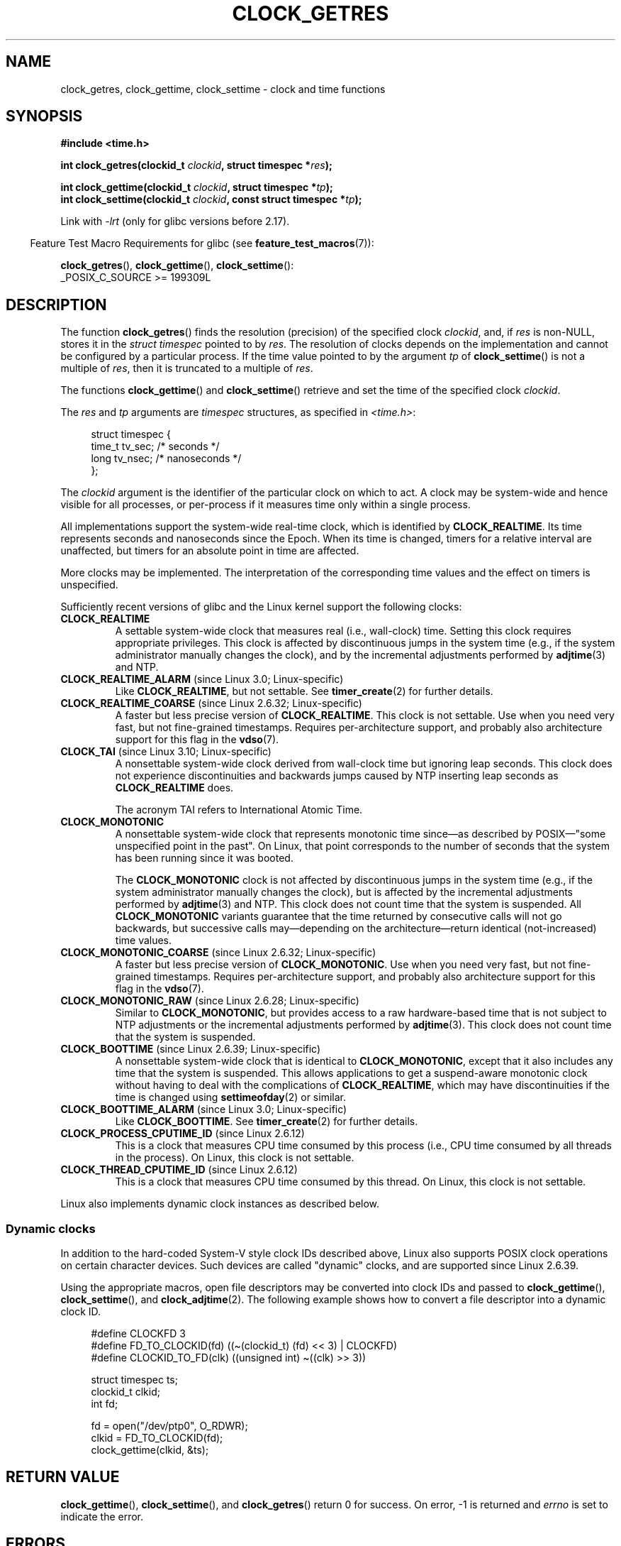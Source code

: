 .\" Copyright (c) 2003 Nick Clifford (zaf@nrc.co.nz), Jan 25, 2003
.\" Copyright (c) 2003 Andries Brouwer (aeb@cwi.nl), Aug 24, 2003
.\" Copyright (c) 2020 Michael Kerrisk <mtk.manpages@gmail.com>
.\"
.\" %%%LICENSE_START(VERBATIM)
.\" Permission is granted to make and distribute verbatim copies of this
.\" manual provided the copyright notice and this permission notice are
.\" preserved on all copies.
.\"
.\" Permission is granted to copy and distribute modified versions of this
.\" manual under the conditions for verbatim copying, provided that the
.\" entire resulting derived work is distributed under the terms of a
.\" permission notice identical to this one.
.\"
.\" Since the Linux kernel and libraries are constantly changing, this
.\" manual page may be incorrect or out-of-date.  The author(s) assume no
.\" responsibility for errors or omissions, or for damages resulting from
.\" the use of the information contained herein.  The author(s) may not
.\" have taken the same level of care in the production of this manual,
.\" which is licensed free of charge, as they might when working
.\" professionally.
.\"
.\" Formatted or processed versions of this manual, if unaccompanied by
.\" the source, must acknowledge the copyright and authors of this work.
.\" %%%LICENSE_END
.\"
.\" 2003-08-23 Martin Schulze <joey@infodrom.org> improvements
.\" 2003-08-24 aeb, large parts rewritten
.\" 2004-08-06 Christoph Lameter <clameter@sgi.com>, SMP note
.\"
.TH CLOCK_GETRES 2 2021-03-22 "" "Linux Programmer's Manual"
.SH NAME
clock_getres, clock_gettime, clock_settime \- clock and time functions
.SH SYNOPSIS
.nf
.B #include <time.h>
.PP
.BI "int clock_getres(clockid_t " clockid ", struct timespec *" res );
.PP
.BI "int clock_gettime(clockid_t " clockid ", struct timespec *" tp );
.BI "int clock_settime(clockid_t " clockid ", const struct timespec *" tp );
.fi
.PP
Link with \fI\-lrt\fP (only for glibc versions before 2.17).
.PP
.RS -4
Feature Test Macro Requirements for glibc (see
.BR feature_test_macros (7)):
.RE
.PP
.BR clock_getres (),
.BR clock_gettime (),
.BR clock_settime ():
.nf
    _POSIX_C_SOURCE >= 199309L
.fi
.SH DESCRIPTION
The function
.BR clock_getres ()
finds the resolution (precision) of the specified clock
.IR clockid ,
and, if
.I res
is non-NULL, stores it in the \fIstruct timespec\fP pointed to by
.IR res .
The resolution of clocks depends on the implementation and cannot be
configured by a particular process.
If the time value pointed to by the argument
.I tp
of
.BR clock_settime ()
is not a multiple of
.IR res ,
then it is truncated to a multiple of
.IR res .
.PP
The functions
.BR clock_gettime ()
and
.BR clock_settime ()
retrieve and set the time of the specified clock
.IR clockid .
.PP
The
.I res
and
.I tp
arguments are
.I timespec
structures, as specified in
.IR <time.h> :
.PP
.in +4n
.EX
struct timespec {
    time_t   tv_sec;        /* seconds */
    long     tv_nsec;       /* nanoseconds */
};
.EE
.in
.PP
The
.I clockid
argument is the identifier of the particular clock on which to act.
A clock may be system-wide and hence visible for all processes, or
per-process if it measures time only within a single process.
.PP
All implementations support the system-wide real-time clock,
which is identified by
.BR CLOCK_REALTIME .
Its time represents seconds and nanoseconds since the Epoch.
When its time is changed, timers for a relative interval are
unaffected, but timers for an absolute point in time are affected.
.PP
More clocks may be implemented.
The interpretation of the
corresponding time values and the effect on timers is unspecified.
.PP
Sufficiently recent versions of glibc and the Linux kernel
support the following clocks:
.TP
.B CLOCK_REALTIME
A settable system-wide clock that measures real (i.e., wall-clock) time.
Setting this clock requires appropriate privileges.
This clock is affected by discontinuous jumps in the system time
(e.g., if the system administrator manually changes the clock),
and by the incremental adjustments performed by
.BR adjtime (3)
and NTP.
.TP
.BR CLOCK_REALTIME_ALARM " (since Linux 3.0; Linux-specific)"
Like
.BR CLOCK_REALTIME ,
but not settable.
See
.BR timer_create (2)
for further details.
.TP
.BR CLOCK_REALTIME_COARSE " (since Linux 2.6.32; Linux-specific)"
.\" Added in commit da15cfdae03351c689736f8d142618592e3cebc3
A faster but less precise version of
.BR CLOCK_REALTIME .
This clock is not settable.
Use when you need very fast, but not fine-grained timestamps.
Requires per-architecture support,
and probably also architecture support for this flag in the
.BR vdso (7).
.TP
.BR CLOCK_TAI " (since Linux 3.10; Linux-specific)"
.\" commit 1ff3c9677bff7e468e0c487d0ffefe4e901d33f4
A nonsettable system-wide clock derived from wall-clock time
but ignoring leap seconds.
This clock does
not experience discontinuities and backwards jumps caused by NTP
inserting leap seconds as
.BR CLOCK_REALTIME
does.
.IP
The acronym TAI refers to International Atomic Time.
.TP
.B CLOCK_MONOTONIC
A nonsettable system-wide clock that
represents monotonic time since\(emas described
by POSIX\(em"some unspecified point in the past".
On Linux, that point corresponds to the number of seconds that the system
has been running since it was booted.
.IP
The
.B CLOCK_MONOTONIC
clock is not affected by discontinuous jumps in the system time
(e.g., if the system administrator manually changes the clock),
but is affected by the incremental adjustments performed by
.BR adjtime (3)
and NTP.
This clock does not count time that the system is suspended.
All
.B CLOCK_MONOTONIC
variants guarantee that the time returned by consecutive calls will not go
backwards, but successive calls may\(emdepending on the architecture\(emreturn
identical (not-increased) time values.
.TP
.BR CLOCK_MONOTONIC_COARSE " (since Linux 2.6.32; Linux-specific)"
.\" Added in commit da15cfdae03351c689736f8d142618592e3cebc3
A faster but less precise version of
.BR CLOCK_MONOTONIC .
Use when you need very fast, but not fine-grained timestamps.
Requires per-architecture support,
and probably also architecture support for this flag in the
.BR vdso (7).
.TP
.BR CLOCK_MONOTONIC_RAW " (since Linux 2.6.28; Linux-specific)"
.\" Added in commit 2d42244ae71d6c7b0884b5664cf2eda30fb2ae68, John Stultz
Similar to
.BR CLOCK_MONOTONIC ,
but provides access to a raw hardware-based time
that is not subject to NTP adjustments or
the incremental adjustments performed by
.BR adjtime (3).
This clock does not count time that the system is suspended.
.TP
.BR CLOCK_BOOTTIME " (since Linux 2.6.39; Linux-specific)"
.\" commit 7fdd7f89006dd5a4c702fa0ce0c272345fa44ae0
.\" commit 70a08cca1227dc31c784ec930099a4417a06e7d0
A nonsettable system-wide clock that is identical to
.BR CLOCK_MONOTONIC ,
except that it also includes any time that the system is suspended.
This allows applications to get a suspend-aware monotonic clock
without having to deal with the complications of
.BR CLOCK_REALTIME ,
which may have discontinuities if the time is changed using
.BR settimeofday (2)
or similar.
.TP
.BR CLOCK_BOOTTIME_ALARM " (since Linux 3.0; Linux-specific)"
Like
.BR CLOCK_BOOTTIME .
See
.BR timer_create (2)
for further details.
.TP
.BR CLOCK_PROCESS_CPUTIME_ID " (since Linux 2.6.12)"
This is a clock that measures CPU time consumed by this process
(i.e., CPU time consumed by all threads in the process).
On Linux, this clock is not settable.
.TP
.BR CLOCK_THREAD_CPUTIME_ID " (since Linux 2.6.12)"
This is a clock that measures CPU time consumed by this thread.
On Linux, this clock is not settable.
.PP
Linux also implements dynamic clock instances as described below.
.SS Dynamic clocks
In addition to the hard-coded System-V style clock IDs described above,
Linux also supports
POSIX clock operations on certain character devices.
Such devices are
called "dynamic" clocks, and are supported since Linux 2.6.39.
.PP
Using the appropriate macros, open file
descriptors may be converted into clock IDs and passed to
.BR clock_gettime (),
.BR clock_settime (),
and
.BR clock_adjtime (2).
The following example shows how to convert a file descriptor into a
dynamic clock ID.
.PP
.in +4n
.EX
#define CLOCKFD 3
#define FD_TO_CLOCKID(fd)   ((\(ti(clockid_t) (fd) << 3) | CLOCKFD)
#define CLOCKID_TO_FD(clk)  ((unsigned int) \(ti((clk) >> 3))

struct timespec ts;
clockid_t clkid;
int fd;

fd = open("/dev/ptp0", O_RDWR);
clkid = FD_TO_CLOCKID(fd);
clock_gettime(clkid, &ts);
.EE
.in
.SH RETURN VALUE
.BR clock_gettime (),
.BR clock_settime (),
and
.BR clock_getres ()
return 0 for success.
On error, \-1 is returned and
.I errno
is set to indicate the error.
.SH ERRORS
.TP
.B EACCES
.BR clock_settime ()
does not have write permission for the dynamic POSIX
clock device indicated.
.TP
.B EFAULT
.I tp
points outside the accessible address space.
.TP
.B EINVAL
The
.I clockid
specified is invalid for one of two reasons.
Either the System-V style
hard coded positive value is out of range, or the dynamic clock ID
does not refer to a valid instance of a clock object.
.\" Linux also gives this error on attempts to set CLOCK_PROCESS_CPUTIME_ID
.\" and CLOCK_THREAD_CPUTIME_ID, when probably the proper error should be
.\" EPERM.
.TP
.B EINVAL
.RB ( clock_settime ()):
.I tp.tv_sec
is negative or
.I tp.tv_nsec
is outside the range [0..999,999,999].
.TP
.B EINVAL
The
.I clockid
specified in a call to
.BR clock_settime ()
is not a settable clock.
.TP
.BR EINVAL " (since Linux 4.3)"
.\" commit e1d7ba8735551ed79c7a0463a042353574b96da3
A call to
.BR clock_settime ()
with a
.I clockid
of
.B CLOCK_REALTIME
attempted to set the time to a value less than
the current value of the
.B CLOCK_MONOTONIC
clock.
.TP
.B ENODEV
The hot-pluggable device (like USB for example) represented by a
dynamic
.I clk_id
has disappeared after its character device was opened.
.TP
.B ENOTSUP
The operation is not supported by the dynamic POSIX clock device
specified.
.TP
.B EPERM
.BR clock_settime ()
does not have permission to set the clock indicated.
.SH VERSIONS
These system calls first appeared in Linux 2.6.
.SH ATTRIBUTES
For an explanation of the terms used in this section, see
.BR attributes (7).
.ad l
.nh
.TS
allbox;
lbx lb lb
l l l.
Interface	Attribute	Value
T{
.BR clock_getres (),
.BR clock_gettime (),
.BR clock_settime ()
T}	Thread safety	MT-Safe
.TE
.hy
.ad
.sp 1
.SH CONFORMING TO
POSIX.1-2001, POSIX.1-2008, SUSv2.
.PP
On POSIX systems on which these functions are available, the symbol
.B _POSIX_TIMERS
is defined in \fI<unistd.h>\fP to a value greater than 0.
The symbols
.BR _POSIX_MONOTONIC_CLOCK ,
.BR _POSIX_CPUTIME ,
.B _POSIX_THREAD_CPUTIME
indicate that
.BR CLOCK_MONOTONIC ,
.BR CLOCK_PROCESS_CPUTIME_ID ,
.B CLOCK_THREAD_CPUTIME_ID
are available.
(See also
.BR sysconf (3).)
.SH NOTES
POSIX.1 specifies the following:
.RS
.PP
Setting the value of the
.B CLOCK_REALTIME
clock via
.BR clock_settime ()
shall have no effect on threads that are blocked waiting for a relative time
service based upon this clock, including the
.BR nanosleep ()
function; nor on the expiration of relative timers based upon this clock.
Consequently, these time services shall expire when the requested relative
interval elapses, independently of the new or old value of the clock.
.RE
.PP
According to POSIX.1-2001, a process with "appropriate privileges" may set the
.B CLOCK_PROCESS_CPUTIME_ID
and
.B CLOCK_THREAD_CPUTIME_ID
clocks using
.BR clock_settime ().
On Linux, these clocks are not settable
(i.e., no process has "appropriate privileges").
.\" See http://bugzilla.kernel.org/show_bug.cgi?id=11972
.\"
.SS C library/kernel differences
On some architectures, an implementation of
.BR clock_gettime ()
is provided in the
.BR vdso (7).
.\"
.SS Historical note for SMP systems
Before Linux added kernel support for
.B CLOCK_PROCESS_CPUTIME_ID
and
.BR CLOCK_THREAD_CPUTIME_ID ,
glibc implemented these clocks on many platforms using timer
registers from the CPUs
(TSC on i386, AR.ITC on Itanium).
These registers may differ between CPUs and as a consequence
these clocks may return
.B bogus results
if a process is migrated to another CPU.
.PP
If the CPUs in an SMP system have different clock sources, then
there is no way to maintain a correlation between the timer registers since
each CPU will run at a slightly different frequency.
If that is the case, then
.I clock_getcpuclockid(0)
will return
.B ENOENT
to signify this condition.
The two clocks will then be useful only if it
can be ensured that a process stays on a certain CPU.
.PP
The processors in an SMP system do not start all at exactly the same
time and therefore the timer registers are typically running at an offset.
Some architectures include code that attempts to limit these offsets on bootup.
However, the code cannot guarantee to accurately tune the offsets.
Glibc contains no provisions to deal with these offsets (unlike the Linux
Kernel).
Typically these offsets are small and therefore the effects may be
negligible in most cases.
.PP
Since glibc 2.4,
the wrapper functions for the system calls described in this page avoid
the abovementioned problems by employing the kernel implementation of
.B CLOCK_PROCESS_CPUTIME_ID
and
.BR CLOCK_THREAD_CPUTIME_ID ,
on systems that provide such an implementation
(i.e., Linux 2.6.12 and later).
.SH EXAMPLES
The program below christtrates the use of
.BR clock_gettime ()
and
.BR clock_getres ()
with various clocks.
This is an example of what we might see when running the program:
.PP
.in +4n
.EX
$ \fB./clock_times x\fP
CLOCK_REALTIME : 1585985459.446 (18356 days +  7h 30m 59s)
     resolution:          0.000000001
CLOCK_TAI      : 1585985496.447 (18356 days +  7h 31m 36s)
     resolution:          0.000000001
CLOCK_MONOTONIC:      52395.722 (14h 33m 15s)
     resolution:          0.000000001
CLOCK_BOOTTIME :      72691.019 (20h 11m 31s)
     resolution:          0.000000001
.EE
.in
.SS Program source
\&
.EX
/* clock_times.c

   Licensed under GNU General Public License v2 or later.
*/
#define _XOPEN_SOURCE 600
#include <time.h>
#include <stdint.h>
#include <stdio.h>
#include <stdlib.h>
#include <stdbool.h>
#include <unistd.h>

#define SECS_IN_DAY (24 * 60 * 60)

static void
displayClock(clockid_t clock, const char *name, bool showRes)
{
    struct timespec ts;

    if (clock_gettime(clock, &ts) == \-1) {
        perror("clock_gettime");
        exit(EXIT_FAILURE);
    }

    printf("%\-15s: %10jd.%03ld (", name,
            (intmax_t) ts.tv_sec, ts.tv_nsec / 1000000);

    long days = ts.tv_sec / SECS_IN_DAY;
    if (days > 0)
        printf("%ld days + ", days);

    printf("%2dh %2dm %2ds",
            (int) (ts.tv_sec % SECS_IN_DAY) / 3600,
            (int) (ts.tv_sec % 3600) / 60,
            (int) ts.tv_sec % 60);
    printf(")\en");

    if (clock_getres(clock, &ts) == \-1) {
        perror("clock_getres");
        exit(EXIT_FAILURE);
    }

    if (showRes)
        printf("     resolution: %10jd.%09ld\en",
                (intmax_t) ts.tv_sec, ts.tv_nsec);
}

int
main(int argc, char *argv[])
{
    bool showRes = argc > 1;

    displayClock(CLOCK_REALTIME, "CLOCK_REALTIME", showRes);
#ifdef CLOCK_TAI
    displayClock(CLOCK_TAI, "CLOCK_TAI", showRes);
#endif
    displayClock(CLOCK_MONOTONIC, "CLOCK_MONOTONIC", showRes);
#ifdef CLOCK_BOOTTIME
    displayClock(CLOCK_BOOTTIME, "CLOCK_BOOTTIME", showRes);
#endif
    exit(EXIT_SUCCESS);
}
.EE
.SH SEE ALSO
.BR date (1),
.BR gettimeofday (2),
.BR settimeofday (2),
.BR time (2),
.BR adjtime (3),
.BR clock_getcpuclockid (3),
.BR ctime (3),
.BR ftime (3),
.BR pthread_getcpuclockid (3),
.BR sysconf (3),
.BR time (7),
.BR time_namespaces (7),
.BR vdso (7),
.BR hwclock (8)
.SH COLOPHON
This page is part of release 5.13 of the Linux
.I man-pages
project.
A description of the project,
information about reporting bugs,
and the latest version of this page,
can be found at
\%https://www.kernel.org/doc/man\-pages/.
